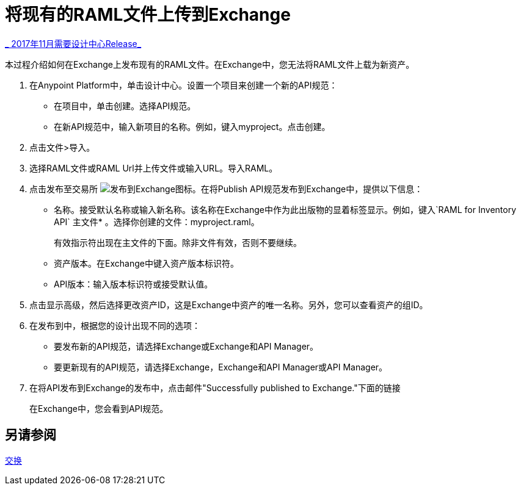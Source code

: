 = 将现有的RAML文件上传到Exchange

link:/getting-started/api-lifecycle-overview#which-version[_ 2017年11月需要设计中心Release_]

本过程介绍如何在Exchange上发布现有的RAML文件。在Exchange中，您无法将RAML文件上载为新资产。

//问题：它仍然是真的，你不能上传RAML文件？是6.20.2017

. 在Anypoint Platform中，单击设计中心。设置一个项目来创建一个新的API规范：
+
* 在项目中，单击创建。选择API规范。
+
* 在新API规范中，输入新项目的名称。例如，键入myproject。点击创建。
. 点击文件>导入。
. 选择RAML文件或RAML Url并上传文件或输入URL。导入RAML。
. 点击发布至交易所 image:publish-exchange.png[发布到Exchange图标]。在将Publish API规范发布到Exchange中，提供以下信息：
* 名称。接受默认名称或输入新名称。该名称在Exchange中作为此出版物的显着标签显示。例如，键入`RAML for Inventory API`
主文件* 。选择你创建的文件：myproject.raml。
+
有效指示符出现在主文件的下面。除非文件有效，否则不要继续。
+ 
* 资产版本。在Exchange中键入资产版本标识符。
*  API版本：输入版本标识符或接受默认值。
+
. 点击显示高级，然后选择更改资产ID，这是Exchange中资产的唯一名称。另外，您可以查看资产的组ID。
+
. 在发布到中，根据您的设计出现不同的选项：
+
* 要发布新的API规范，请选择Exchange或Exchange和API Manager。
* 要更新现有的API规范，请选择Exchange，Exchange和API Manager或API Manager。
. 在将API发布到Exchange的发布中，点击邮件"Successfully published to Exchange."下面的链接
+
在Exchange中，您会看到API规范。

== 另请参阅

link:/anypoint-exchange/[交换]
